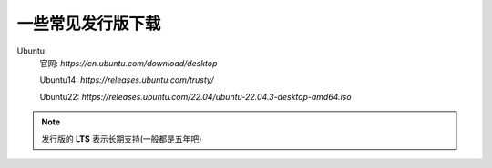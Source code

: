 ==========================
一些常见发行版下载
==========================


.. post:: 2023-02-20 22:06:49
  :tags: linux
  :category: 操作系统
  :author: YanQue
  :location: CD
  :language: zh-cn


Ubuntu
  官网: `https://cn.ubuntu.com/download/desktop`

  Ubuntu14: `https://releases.ubuntu.com/trusty/`

  Ubuntu22: `https://releases.ubuntu.com/22.04/ubuntu-22.04.3-desktop-amd64.iso`

.. note::

  发行版的 **LTS** 表示长期支持(一般都是五年吧)

